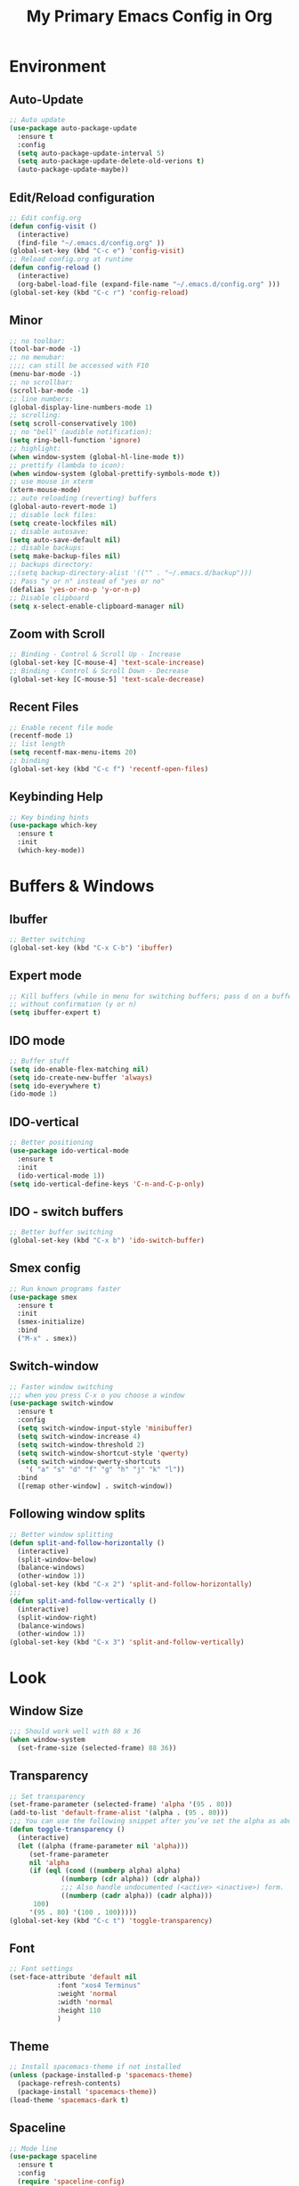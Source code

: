 #+TITLE: My Primary Emacs Config in Org
[[./img/Noise_Marine_Transparent.png]]
#+STARTUP: content inlineimages
* Environment
** Auto-Update
#+BEGIN_SRC emacs-lisp
  ;; Auto update
  (use-package auto-package-update
    :ensure t
    :config
    (setq auto-package-update-interval 5)
    (setq auto-package-update-delete-old-verions t)
    (auto-package-update-maybe))
#+END_SRC
** Edit/Reload configuration
#+BEGIN_SRC emacs-lisp
  ;; Edit config.org
  (defun config-visit ()
    (interactive)
    (find-file "~/.emacs.d/config.org" ))
  (global-set-key (kbd "C-c e") 'config-visit)
  ;; Reload config.org at runtime
  (defun config-reload ()
    (interactive)
    (org-babel-load-file (expand-file-name "~/.emacs.d/config.org" )))
  (global-set-key (kbd "C-c r") 'config-reload)
#+END_SRC
** Minor
#+BEGIN_SRC emacs-lisp
  ;; no toolbar:
  (tool-bar-mode -1)
  ;; no menubar:
  ;;;; can still be accessed with F10
  (menu-bar-mode -1)
  ;; no scrollbar:
  (scroll-bar-mode -1)
  ;; line numbers:
  (global-display-line-numbers-mode 1)
  ;; scrolling:
  (setq scroll-conservatively 100)
  ;; no "bell" (audible notification):
  (setq ring-bell-function 'ignore)
  ;; highlight:
  (when window-system (global-hl-line-mode t))
  ;; prettify (lambda to icon):
  (when window-system (global-prettify-symbols-mode t))
  ;; use mouse in xterm  
  (xterm-mouse-mode)
  ;; auto reloading (reverting) buffers
  (global-auto-revert-mode 1)
  ;; disable lock files:
  (setq create-lockfiles nil)
  ;; disable autosave:
  (setq auto-save-default nil)
  ;; disable backups:
  (setq make-backup-files nil)
  ;; backups directory:
  ;;(setq backup-directory-alist '(("" . "~/.emacs.d/backup")))
  ;; Pass "y or n" instead of "yes or no"
  (defalias 'yes-or-no-p 'y-or-n-p)
  ;; Disable clipboard
  (setq x-select-enable-clipboard-manager nil)
#+END_SRC
** Zoom with Scroll
#+BEGIN_SRC emacs-lisp
  ;; Binding - Control & Scroll Up - Increase 
  (global-set-key [C-mouse-4] 'text-scale-increase)
  ;; Binding - Control & Scroll Down - Decrease
  (global-set-key [C-mouse-5] 'text-scale-decrease)
#+END_SRC
** Recent Files
#+BEGIN_SRC emacs-lisp
  ;; Enable recent file mode
  (recentf-mode 1)
  ;; list length
  (setq recentf-max-menu-items 20)
  ;; binding
  (global-set-key (kbd "C-c f") 'recentf-open-files)
#+END_SRC
** Keybinding Help
#+BEGIN_SRC emacs-lisp
  ;; Key binding hints
  (use-package which-key
    :ensure t
    :init
    (which-key-mode))
#+END_SRC
* Buffers & Windows
** Ibuffer
#+BEGIN_SRC emacs-lisp
  ;; Better switching
  (global-set-key (kbd "C-x C-b") 'ibuffer)
#+END_SRC
** Expert mode
#+BEGIN_SRC emacs-lisp
  ;; Kill buffers (while in menu for switching buffers; pass d on a buffer, x confirmes) 
  ;; without confirmation (y or n)
  (setq ibuffer-expert t)
#+END_SRC
** IDO mode
#+BEGIN_SRC emacs-lisp
  ;; Buffer stuff
  (setq ido-enable-flex-matching nil)
  (setq ido-create-new-buffer 'always)
  (setq ido-everywhere t)
  (ido-mode 1)
#+END_SRC
** IDO-vertical
#+BEGIN_SRC emacs-lisp
  ;; Better positioning
  (use-package ido-vertical-mode
    :ensure t
    :init
    (ido-vertical-mode 1))
  (setq ido-vertical-define-keys 'C-n-and-C-p-only)
#+END_SRC
** IDO - switch buffers
#+BEGIN_SRC emacs-lisp
  ;; Better buffer switching
  (global-set-key (kbd "C-x b") 'ido-switch-buffer)
#+END_SRC
** Smex config
#+BEGIN_SRC emacs-lisp
  ;; Run known programs faster
  (use-package smex
    :ensure t
    :init
    (smex-initialize)
    :bind
    ("M-x" . smex))
#+END_SRC
** Switch-window
#+BEGIN_SRC emacs-lisp
  ;; Faster window switching
  ;;; when you press C-x o you choose a window
  (use-package switch-window
    :ensure t
    :config
    (setq switch-window-input-style 'minibuffer)
    (setq switch-window-increase 4)
    (setq switch-window-threshold 2)
    (setq switch-window-shortcut-style 'qwerty)
    (setq switch-window-qwerty-shortcuts
	  '( "a" "s" "d" "f" "g" "h" "j" "k" "l"))
    :bind
    ([remap other-window] . switch-window))
#+END_SRC
** Following window splits
#+BEGIN_SRC emacs-lisp
  ;; Better window splitting
  (defun split-and-follow-horizontally ()
    (interactive)
    (split-window-below)
    (balance-windows)
    (other-window 1))
  (global-set-key (kbd "C-x 2") 'split-and-follow-horizontally)
  ;;;
  (defun split-and-follow-vertically ()
    (interactive)
    (split-window-right)
    (balance-windows)
    (other-window 1))
  (global-set-key (kbd "C-x 3") 'split-and-follow-vertically)
#+END_SRC
* Look
** Window Size
#+BEGIN_SRC emacs-lisp
  ;;; Should work well with 88 x 36
  (when window-system
    (set-frame-size (selected-frame) 88 36))
#+END_SRC
** Transparency
#+BEGIN_SRC emacs-lisp
  ;; Set transparency
  (set-frame-parameter (selected-frame) 'alpha '(95 . 80))
  (add-to-list 'default-frame-alist '(alpha . (95 . 80)))
  ;;; You can use the following snippet after you’ve set the alpha as above to assign a toggle to “C-c t”
  (defun toggle-transparency ()
    (interactive)
    (let ((alpha (frame-parameter nil 'alpha)))
       (set-frame-parameter
       nil 'alpha
       (if (eql (cond ((numberp alpha) alpha)
		       ((numberp (cdr alpha)) (cdr alpha))
		       ;;; Also handle undocumented (<active> <inactive>) form.
		       ((numberp (cadr alpha)) (cadr alpha)))
		100)
	   '(95 . 80) '(100 . 100)))))
  (global-set-key (kbd "C-c t") 'toggle-transparency)
#+END_SRC
** Font
#+BEGIN_SRC emacs-lisp
  ;; Font settings
  (set-face-attribute 'default nil
		      :font "xos4 Terminus"
		      :weight 'normal
		      :width 'normal
		      :height 110
		      )
#+END_SRC
** Theme
#+BEGIN_SRC emacs-lisp
  ;; Install spacemacs-theme if not installed
  (unless (package-installed-p 'spacemacs-theme)
    (package-refresh-contents)
    (package-install 'spacemacs-theme))
  (load-theme 'spacemacs-dark t)
#+END_SRC
** Spaceline
#+BEGIN_SRC emacs-lisp
  ;; Mode line
  (use-package spaceline
    :ensure t
    :config
    (require 'spaceline-config)
    (setq powerline-default-separator (quote arrow))
    (spaceline-spacemacs-theme))
#+END_SRC
* File Editing
** Insert Date
#+BEGIN_SRC emacs-lisp
  ;; Insert date in non-Org documents
  (defun insert-date (prefix)
      (interactive "P")
      (let ((format (cond
		     ((not prefix) "%d.%m.%Y")
		     ((equal prefix '(4)) "%Y-%m-%d")
		     ((equal prefix '(16)) "%A, %d. %B %Y")))
	    (system-time-locale "pl_PL"))
	(insert (format-time-string format))))
  ;;; binding
  (global-set-key (kbd "C-c d") 'insert-date)
  ;;; Howto:
  ;;;; ‘C-c d’: 13.04.2004
  ;;;; ‘C-u C-c d’: 2004-04-13
  ;;;; ‘C-u C-u C-c d’: Dienstag, 13. April 2004
#+END_SRC
** Encoding
#+BEGIN_SRC emacs-lisp
  ;; Set encoding to UTF-8
  (setq locale-coding-system 'utf-8)
  (set-terminal-coding-system 'utf-8)
  (set-keyboard-coding-system 'utf-8)
  (set-selection-coding-system 'utf-8)
  (prefer-coding-system 'utf-8)
#+END_SRC
** Flycheck
#+BEGIN_SRC emacs-lisp
  ;; Auto check
  (use-package flycheck
    :ensure t
    :init
    (global-flycheck-mode t))
#+END_SRC
** Yasnippet
#+BEGIN_SRC emacs-lisp
  ;; Code snippets
  (use-package yasnippet
    :ensure t
    :init
    (yas-global-mode 1))
#+END_SRC
** Rainbow color
#+BEGIN_SRC emacs-lisp
  ;; Colorize
  (use-package rainbow-mode
    :ensure t
    :init
    (add-hook 'prog-mode-hook 'rainbow-mode))
#+END_SRC
** Rainbow delimeters
#+BEGIN_SRC emacs-lisp
  ;; Colored delimeters
  (use-package rainbow-delimiters
    :ensure t
    :init
    (add-hook 'prog-mode-hook 'rainbow-delimiters-mode))
#+END_SRC
** Avy
#+BEGIN_SRC emacs-lisp
  ;; Easier search inside files
  ;;; after pressung binded keys, pass a letter,
  ;;; then pass symbols for the highlighted letter to which you want to go to
  (use-package avy
    :ensure t
    :bind
    ("M-s" . avy-goto-char))
#+END_SRC
** Beacon mode
#+BEGIN_SRC emacs-lisp
  ;; Line highlight when switching
  (use-package beacon
    :ensure t
    :config
    (beacon-mode 1))
#+END_SRC
** Projectile
#+BEGIN_SRC emacs-lisp
  ;; Project management
  (use-package projectile
    :ensure t
    :init
    (projectile-mode 1))
  ;;; binding
  (global-set-key (kbd "<f5>") 'projectile-compile-project)
#+END_SRC
** Magit
#+BEGIN_SRC emacs-lisp
  ;; Git management
  (use-package magit
  :ensure t
  :config
  (setq magit-push-always-verify nil)
  (setq git-commit-summary-max-length 50)
  :bind
  ("M-g" . magit-status))
#+END_SRC
** Sudo Edit
#+BEGIN_SRC emacs-lisp
  ;; Edit files as root
  ;;; this changes active user to root
  (use-package sudo-edit
    :ensure t
    :bind
    ("s-e" . sudo-edit))
#+END_SRC
** Dired-Sidebar
#+BEGIN_SRC emacs-lisp
  ;; Sidebar for Emacs leveraging Dired 
  (use-package dired-sidebar
    :ensure t
    :commands (dired-sidebar-toggle-sidebar)
    :bind (("C-x C-n" . dired-sidebar-toggle-sidebar)))
#+END_SRC
* Completion
** Electric - bracket autocompletion.
#+BEGIN_SRC emacs-lisp
  ;; Auto close brackets
  (setq electric-pair-pairs '(
			      (?\{ . ?\})
			      (?\( . ?\))
			      (?\[ . ?\])
			      (?\" . ?\")
			      ))
  (electric-pair-mode t)
#+END_SRC
** HTML Completion
#+BEGIN_SRC emacs-lisp
  ;; Enable Web Mode
  (use-package web-mode
    :ensure t
    :mode
    (
     ("\\.phtml\\'" . web-mode)
     ("\\.tpl\\.php\\'" . web-mode)
     ("\\.blade\\.php\\'" . web-mode)
     ("\\.jsp\\'" . web-mode)
     ("\\.as[cp]x\\'" . web-mode)
     ("\\.erb\\'" . web-mode)
     ("\\.html?\\'" . web-mode)
     ("\\.ejs\\'" . web-mode)
     ("\\.php\\'" . web-mode)
     ("\\.mustache\\'" . web-mode)
     ("/\\(views\\|html\\|theme\\|templates\\)/.*\\.php\\'" . web-mode)
     )
    :init
    (setq web-mode-markup-indent-offset 2)
    (setq web-mode-attr-indent-offset 2)
    (setq web-mode-attr-value-indent-offset 2)
    (setq web-mode-code-indent-offset 2)
    (setq web-mode-css-indent-offset 2)
    (setq web-mode-code-indent-offset 2)
    (setq web-mode-enable-auto-closing t)
    (setq web-mode-enable-auto-pairing t)
    (setq web-mode-enable-comment-keywords t)
    (setq web-mode-enable-current-element-highlight t)
    )
#+END_SRC
** Auto-Complete
#+BEGIN_SRC emacs-lisp
  ;; Auto complete
  (use-package auto-complete
      :ensure t
      :config
      (ac-config-default))
#+END_SRC
* Org
** Org Bullets
#+BEGIN_SRC emacs-lisp
  ;; Make org look prettier
  (use-package org-bullets
    :ensure t
    :config
    (add-hook 'org-mode-hook (lambda () (org-bullets-mode))))
#+END_SRC
** Same edit window
#+BEGIN_SRC emacs-lisp
  ;; With C-c ' replace the .org file with editor
  (setq org-src-window-setup 'current-window)
#+END_SRC
** Wrap words
#+BEGIN_SRC emacs-lisp
  ;; Wrapping
  (setq org-startup-truncated nil)
#+END_SRC
** Org Agenda
#+BEGIN_SRC emacs-lisp
  ;; My Org agenda
  (global-set-key "\C-ca" 'org-agenda)
  (setq org-agenda-files (list
			  "~/Documents/todo.org"
			  ))
#+END_SRC
* Startup Customization
** Startup screen settings
#+BEGIN_SRC emacs-lisp
  ;; Startup
  (setq inhibit-startup-screen t)
  (setq inhibit-startup-message t)
#+END_SRC
** Dashboard
#+BEGIN_SRC emacs-lisp
  ;; Dashboard
  (use-package dashboard
  :ensure t
  :config
  (dashboard-setup-startup-hook)
  ;;; for Emacs as deamon:
  ;;(setq initial-buffer-choice (lambda () (get-buffer "*dashboard*")))
  (setq dashboard-banner-logo-title "This lack of Emacs offends Stallman!")
  (setq dashboard-banner-logo-title-face t)
  (setq dashboard-startup-banner "~/.emacs.d/img/Noise_Marine_Transparent.png")
  ;;(setq dashboard-startup-banner 'official)
  (setq dashboard-items '((recents  . 7)
			  (projects . 5)
			  ))
  (add-to-list 'dashboard-items '(agenda) t)
  (setq show-week-agenda-p t)
  )
#+END_SRC
* EXWM
** Emacs as X Window Manager
#+BEGIN_SRC emacs-lisp
  ;; If emacs is launcesd not in a desktop
  ;; session, download and configure EXWM
  ;;; Code:
  (if
      (not (getenv "DESKTOP_SESSION"))
      (and

       ;; create clock
       (setq display-time-24hr-format t)
       (setq display-time-format "%H:%M %d %b")
       (display-time-mode 1)

       ;; super-t to launch ansi-terminal
       (defvar my-term-shell "/bin/bash")
       (defadvice ansi-term (before force-bash)
	 (interactive (list my-term-shell)))
       (ad-activate 'ansi-term)
       (global-set-key (kbd "s-t") 'ansi-term)

       ;; configure EXWM
       (use-package exwm
	 :ensure t
	 :config

	 ;; manual configuration
	 (require 'exwm-config)

	 ;; only enable the connected external screen
	 (require 'exwm-randr)
	 (defun exwm-change-screen-hook ()
	   (let ((xrandr-output-regexp "\n\\([^ ]+\\) connected ")
		 default-output)
	     (with-temp-buffer
	       (call-process "xrandr" nil t nil)
	       (goto-char (point-min))
	       (re-search-forward xrandr-output-regexp nil 'noerror)
	       (setq default-output (match-string 1))
	       (forward-line)
	       (if (not (re-search-forward xrandr-output-regexp nil 'noerror))
		   (call-process "xrandr" nil nil nil "--output" default-output "--auto")
		 (call-process
		  "xrandr" nil nil nil
		  "--output" (match-string 1) "--primary" "--auto"
		  "--output" default-output "--off")
		 (setq exwm-randr-workspace-output-plist (list 0 (match-string 1))))))
	   ;; set the wallpaper (with feh)
	   (start-process-shell-command
	    "feh" nil "sh -c '[ -f $HOME/.fehbg ] && $HOME/.fehbg'")
	   )
	 (add-hook 'exwm-randr-screen-change-hook 'exwm-change-screen-hook)
	 (exwm-randr-enable)

	 ;; fringe size
	 (fringe-mode 10)

	 ;; Rename buffers to window title
	 (defun exwm-rename-buffer-to-title ()
	   (exwm-workspace-rename-buffer exwm-title))
	 (add-hook 'exwm-update-title-hook 'exwm-rename-buffer-to-title)

	 ;; systray
	 (require 'exwm-systemtray)
	 (exwm-systemtray-enable)

	 ;; workspaces
	 (setq exwm-workspace-number 10)
	 (setq exwm-workspace-show-all-buffers nil)
	 (setq exwm-layout-show-all-buffers nil)

	 ;; bind s-<number> to switch to the corresponding workspace
	 (dotimes (i 10)
	   (exwm-input-set-key (kbd (format "s-%d" i))
			       `(lambda ()
				  (interactive)
				  (exwm-workspace-switch-create ,i))))

	 ;; rebind essential GUI keys
	 (exwm-input-set-simulation-keys
	  '(
	    ;; movement
	    ([?\C-b] . left)
	    ([?\M-b] . C-left)
	    ([?\C-f] . right)
	    ([?\M-f] . C-right)
	    ([?\C-p] . up)
	    ([?\C-n] . down)
	    ([?\M-v] . prior)
	    ([?\C-v] . next)
	    ([?\C-k] . (S-end delete))
	    ;; cut/paste
	    ([?\C-w] . ?\C-x)
	    ([?\M-w] . ?\C-c)
	    ([?\C-y] . ?\C-v)
	    ;; search
	    ([?\C-s] . ?\C-f)
	    ))

	 (setq exwm-input-global-keys
	       `(

		 ;; exit char-mode and fullscreen mode
		 ([?\s-r] . exwm-reset)

		 ;; switch workspace interactively
		 ([?\s-w] . exwm-workspace-switch)

		 ;; "s-<f2>" to lock screen
		 ([s-f2] . (lambda ()
			     (interactive)
			     (start-process-shell-command
			      "xset" nil "xset s activate")))
		 ))

	 ;; Switch to last open buffer
	 (defun switch-to-last-buffer()
	   "Switch to last open buffer in current window"
	   (interactive)
	   (switch-to-buffer (other-buffer (current-buffer) 1)))
	 (exwm-input-set-key (kbd "s-<tab>") #'switch-to-last-buffer)

	 ;;; Fn keys
	 ;;
	 ;; audio
	 (exwm-input-set-key (kbd "<XF86AudioRaiseVolume>")
			     (lambda ()
			       (interactive)
			       (start-process-shell-command
				"pactl" nil "pactl set-sink-volume $(pactl list short sinks | grep RUNNING | cut -f1) +2%")))
	 (exwm-input-set-key (kbd "<XF86AudioLowerVolume>")
			     (lambda ()
			       (interactive)
			       (start-process-shell-command
				"pactl" nil "pactl set-sink-volume $(pactl list short sinks | grep RUNNING | cut -f1) -2%")))
	 (exwm-input-set-key (kbd "<XF86AudioMute>")
			     (lambda ()
			       (interactive)
			       (start-process-shell-command
				"pactl" nil "pactl set-sink-mute $(pactl list short sinks | grep RUNNING | cut -f1) toggle")))
	 ;;
	 ;; mpd
	 (exwm-input-set-key (kbd "<XF86AudioPrev>")
			     (lambda ()
			       (interactive)
			       (start-process-shell-command
				"mpc" nil "mpc prev")))
	 (exwm-input-set-key (kbd "<XF86AudioNext>")
			     (lambda ()
			       (interactive)
			       (start-process-shell-command
				"mpc" nil "mpc next")))
	 (exwm-input-set-key (kbd "<XF86AudioPlay>")
			     (lambda ()
			       (interactive)
			       (start-process-shell-command
				"mpc" nil "mpc toggle")))
	 (exwm-input-set-key (kbd "<XF86AudioStop>")
			     (lambda ()
			       (interactive)
			       (start-process-shell-command
				"mpc" nil "mpc stop")))
	 ;;
	 ;; camera
	 (exwm-input-set-key (kbd "<XF86Display>")
			     (lambda ()
			       (interactive)
			       (start-process-shell-command
				"mpv" nil "mpv /dev/video0")))

	 ;; simple launcher
	 (exwm-input-set-key (kbd "<s-return>")
			     (lambda (command)
			       (interactive (list (read-shell-command "» ")))
			       (start-process-shell-command command nil command)))

	 ;; enable
	 (exwm-enable)
	 )

       )
    )
#+END_SRC
